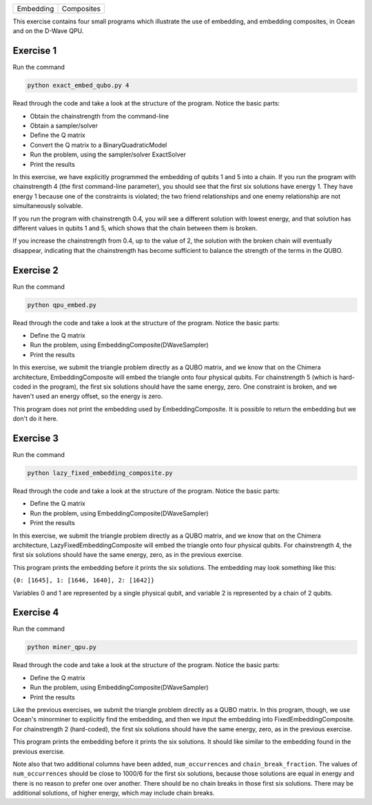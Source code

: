 ========= ==========
Embedding Composites
========= ==========

This exercise contains four small programs which illustrate the use of 
embedding, and embedding composites, in Ocean and on the D-Wave QPU.

Exercise 1 
----------

Run the command

.. code-block:: bash

  python exact_embed_qubo.py 4

Read through the code and take a look at the
structure of the program. Notice the basic parts:

- Obtain the chainstrength from the command-line
- Obtain a sampler/solver
- Define the Q matrix
- Convert the Q matrix to a BinaryQuadraticModel
- Run the problem, using the sampler/solver ExactSolver
- Print the results

In this exercise, we have explicitly programmed the embedding of qubits 1 
and 5 into a chain. If you run the program with chainstrength 4 (the first
command-line parameter), you should see that the first six solutions have 
energy 1. They have energy 1 because one of the constraints is violated;
the two friend relationships and one enemy relationship are not simultaneously
solvable.

If you run the program with chainstrength 0.4, you will see a different
solution with lowest energy, and that solution has different values in
qubits 1 and 5, which shows that the chain between them is broken.

If you increase the chainstrength from 0.4, up to the value of 2, the
solution with the broken chain will eventually disappear, indicating that
the chainstrength has become sufficient to balance the strength of the terms 
in the QUBO.

Exercise 2 
----------

Run the command

.. code-block:: bash

  python qpu_embed.py

Read through the code and take a look at the
structure of the program. Notice the basic parts:

- Define the Q matrix
- Run the problem, using EmbeddingComposite(DWaveSampler)
- Print the results

In this exercise, we submit the triangle problem directly as a QUBO
matrix, and we know that on the Chimera architecture, EmbeddingComposite
will embed the triangle onto four physical qubits.
For chainstrength 5 (which is hard-coded in the program), the first six 
solutions should have the same energy, zero. One constraint is broken, and
we haven't used an energy offset, so the energy is zero.

This program does not print the embedding used by EmbeddingComposite.
It is possible to return the embedding but we don't do it here.

Exercise 3
----------

Run the command

.. code-block:: bash

  python lazy_fixed_embedding_composite.py

Read through the code and take a look at the
structure of the program. Notice the basic parts:

- Define the Q matrix
- Run the problem, using EmbeddingComposite(DWaveSampler)
- Print the results

In this exercise, we submit the triangle problem directly as a QUBO
matrix, and we know that on the Chimera architecture, 
LazyFixedEmbeddingComposite will embed the triangle onto four physical 
qubits. For chainstrength 4, the first six solutions should have the same 
energy, zero, as in the previous exercise.

This program prints the embedding before it prints the six solutions.
The embedding may look something like this:

``{0: [1645], 1: [1646, 1640], 2: [1642]}``

Variables 0 and 1 are represented by a single physical qubit, and variable 2
is represented by a chain of 2 qubits.

Exercise 4
----------

Run the command

.. code-block:: bash

  python miner_qpu.py

Read through the code and take a look at the
structure of the program. Notice the basic parts:

- Define the Q matrix
- Run the problem, using EmbeddingComposite(DWaveSampler)
- Print the results

Like the previous exercises, we submit the triangle problem directly as a 
QUBO matrix. In this program, though, we use Ocean's minorminer to explicitly
find the embedding, and then we input the embedding into
FixedEmbeddingComposite. For chainstrength 2 (hard-coded), the first six 
solutions should have the same energy, zero, as in the previous exercise.

This program prints the embedding before it prints the six solutions.
It should like similar to the embedding found in the previous exercise.

Note also that two additional columns have been added, ``num_occurrences`` and
``chain_break_fraction``. The values of ``num_occurrences`` should be close to 
1000/6 for the first six solutions, because those solutions are equal in
energy and there is no reason to prefer one over another. There should be
no chain breaks in those first six solutions. There may be additional
solutions, of higher energy, which may include chain breaks.
